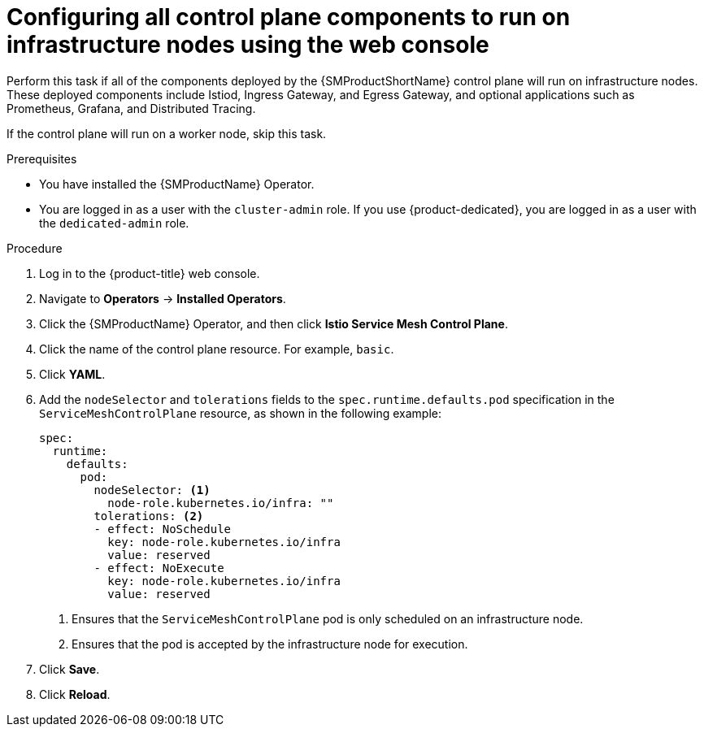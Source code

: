 // Module included in the following assemblies:
//
// * service_mesh/v2x/ossm-deployment-models.adoc

:_mod-docs-content-type: PROCEDURE
[id="ossm-config-control-plane-infrastructure-node-console_{context}"]
= Configuring all control plane components to run on infrastructure nodes using the web console

Perform this task if all of the components deployed by the {SMProductShortName} control plane will run on infrastructure nodes. These deployed components include Istiod, Ingress Gateway, and Egress Gateway, and optional applications such as Prometheus, Grafana, and Distributed Tracing.

If the control plane will run on a worker node, skip this task.

.Prerequisites

* You have installed the {SMProductName} Operator.
* You are logged in as a user with the `cluster-admin` role. If you use {product-dedicated}, you are logged in as a user with the `dedicated-admin` role.

.Procedure

. Log in to the {product-title} web console.

. Navigate to *Operators* -> *Installed Operators*.

. Click the {SMProductName} Operator, and then click *Istio Service Mesh Control Plane*.

. Click the name of the control plane resource. For example, `basic`.

. Click *YAML*.

. Add the `nodeSelector` and `tolerations` fields to the `spec.runtime.defaults.pod` specification in the `ServiceMeshControlPlane` resource, as shown in the following example:
+
[source,yaml]
----
spec:
  runtime:
    defaults:
      pod:
        nodeSelector: <1>
          node-role.kubernetes.io/infra: ""
        tolerations: <2>
        - effect: NoSchedule
          key: node-role.kubernetes.io/infra
          value: reserved
        - effect: NoExecute
          key: node-role.kubernetes.io/infra
          value: reserved
----
<1> Ensures that the `ServiceMeshControlPlane` pod is only scheduled on an infrastructure node.
<2> Ensures that the pod is accepted by the infrastructure node for execution.

. Click *Save*.

. Click *Reload*.